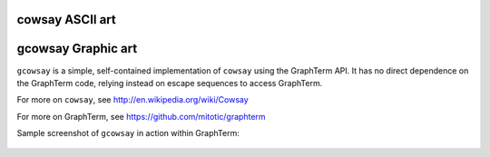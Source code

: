 
cowsay ASCII art
===================================================================

gcowsay Graphic art
=====================================================================

``gcowsay`` is a simple, self-contained implementation of ``cowsay``
using the GraphTerm API. It has no direct dependence
on the GraphTerm code, relying instead on escape sequences
to access GraphTerm.

For more on ``cowsay``, see http://en.wikipedia.org/wiki/Cowsay

For more on GraphTerm, see https://github.com/mitotic/graphterm

Sample screenshot of ``gcowsay`` in action within GraphTerm:

.. figure:: https://github.com/mitotic/gcowsay/raw/master/screenshots/gcowsay1.png
   :align: center
   :width: 90%
   :figwidth: 70%


